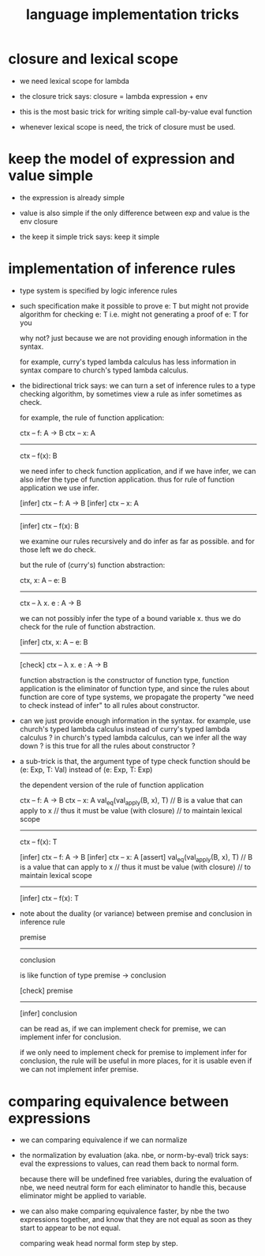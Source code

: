 #+title: language implementation tricks

* closure and lexical scope

  - we need lexical scope for lambda

  - the closure trick says:
    closure = lambda expression + env

  - this is the most basic trick for writing
    simple call-by-value eval function

  - whenever lexical scope is need,
    the trick of closure must be used.

* keep the model of expression and value simple

  - the expression is already simple

  - value is also simple if
    the only difference between exp and value is the env closure

  - the keep it simple trick says: keep it simple

* implementation of inference rules

  - type system is specified by logic inference rules

  - such specification make it possible to prove e: T
    but might not provide algorithm for checking e: T
    i.e. might not generating a proof of e: T for you

    why not?
    just because we are not providing enough information in the syntax.

    for example,
    curry's typed lambda calculus has less information in syntax
    compare to church's typed lambda calculus.

  - the bidirectional trick says:
    we can turn a set of inference rules to a type checking algorithm,
    by sometimes view a rule as infer sometimes as check.

    for example, the rule of function application:

    ctx -- f: A -> B
    ctx -- x: A
    ------------
    ctx -- f(x): B

    we need infer to check function application,
    and if we have infer, we can also infer the type of function application.
    thus for rule of function application we use infer.

    [infer] ctx -- f: A -> B
    [infer] ctx -- x: A
    ------------
    [infer] ctx -- f(x): B

    we examine our rules recursively and do infer as far as possible.
    and for those left we do check.

    but the rule of (curry's) function abstraction:

    ctx, x: A -- e: B
    ------------
    ctx -- λ x. e : A -> B

    we can not possibly infer the type of a bound variable x.
    thus we do check for the rule of function abstraction.

    [infer] ctx, x: A -- e: B
    ------------
    [check] ctx -- λ x. e : A -> B

    function abstraction is the constructor of function type,
    function application is the eliminator of function type,
    and since the rules about function are core of type systems,
    we propagate the property "we need to check instead of infer"
    to all rules about constructor.

  - can we just provide enough information in the syntax.
    for example, use church's typed lambda calculus instead of curry's typed lambda calculus ?
    in church's typed lambda calculus, can we infer all the way down ?
    is this true for all the rules about constructor ?

  - a sub-trick is that,
    the argument type of type check function
    should be (e: Exp, T: Val)
    instead of (e: Exp, T: Exp)

    the dependent version of the rule of function application

    ctx -- f: A -> B
    ctx -- x: A
    val_eq(val_apply(B, x), T)
    // B is a value that can apply to x
    //   thus it must be value (with closure)
    //   to maintain lexical scope
    ------------
    ctx -- f(x): T

    [infer] ctx -- f: A -> B
    [infer] ctx -- x: A
    [assert] val_eq(val_apply(B, x), T)
    // B is a value that can apply to x
    //   thus it must be value (with closure)
    //   to maintain lexical scope
    ------------
    [infer] ctx -- f(x): T

  - note about the duality (or variance) between
    premise and conclusion in inference rule

    premise
    ----------
    conclusion

    is like function of type premise -> conclusion

    [check] premise
    ----------
    [infer] conclusion

    can be read as,
    if we can implement check for premise,
    we can implement infer for conclusion.

    if we only need to implement check for premise to implement infer for conclusion,
    the rule will be useful in more places,
    for it is usable even if we can not implement infer premise.

* comparing equivalence between expressions

  - we can comparing equivalence if we can normalize

  - the normalization by evaluation (aka. nbe, or norm-by-eval) trick says:
    eval the expressions to values,
    can read them back to normal form.

    because there will be undefined free variables,
    during the evaluation of nbe,
    we need neutral form for each eliminator to handle this,
    because eliminator might be applied to variable.

  - we can also make comparing equivalence faster,
    by nbe the two expressions together,
    and know that they are not equal as soon as
    they start to appear to be not equal.

    comparing weak head normal form step by step.
